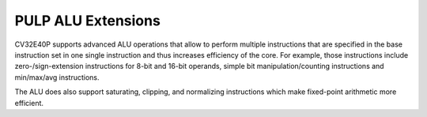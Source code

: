 PULP ALU Extensions
===================

CV32E40P supports advanced ALU operations that allow to perform multiple
instructions that are specified in the base instruction set in one
single instruction and thus increases efficiency of the core. For
example, those instructions include zero-/sign-extension instructions
for 8-bit and 16-bit operands, simple bit manipulation/counting
instructions and min/max/avg instructions.

The ALU does also support saturating, clipping, and normalizing
instructions which make fixed-point arithmetic more efficient.
